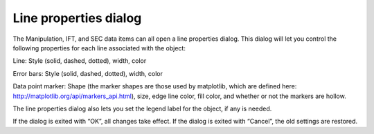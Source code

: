 Line properties dialog
======================

.. _lineproperties:

The Manipulation, IFT, and SEC data items can all open a line properties dialog.
This dialog will let you control the following properties for each line associated
with the object:

Line: Style (solid, dashed, dotted), width, color

Error bars: Style (solid, dashed, dotted), width, color

Data point marker: Shape (the marker shapes are those used by matplotlib, which are defined here:
`http://matplotlib.org/api/markers_api.html <http://matplotlib.org/api/markers_api.html>`_),
size, edge line color, fill color, and whether or not the markers are hollow.

The line properties dialog also lets you set the legend label for the object, if any is needed.

If the dialog is exited with “OK”, all changes take effect. If the dialog is exited with “Cancel”,
the old settings are restored.
